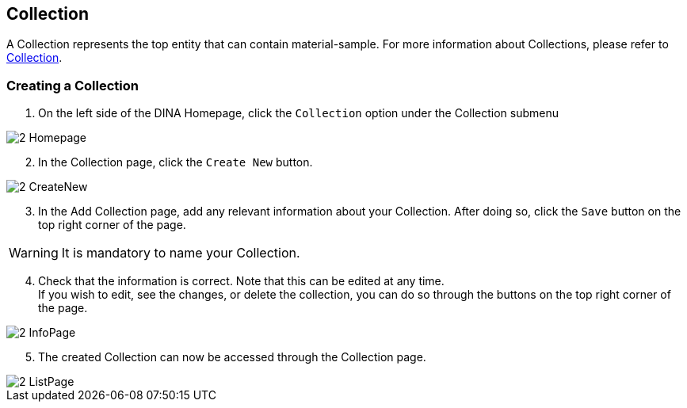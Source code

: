 [id=collection]
== Collection
A Collection represents the top entity that can contain material-sample. For more information about Collections, please refer to https://aafc-bicoe.github.io/dina-documentation/concepts-glossary/#collection[Collection].

[id=createCollection]
=== Creating a Collection
. On the left side of the DINA Homepage, click the `Collection` option under the Collection submenu

image::2-Homepage.png[]

[start=2]
. In the Collection page, click the `Create New` button.

image::2-CreateNew.png[]

[start=3]
. In the Add Collection page, add any relevant information about your Collection. After doing so, click the `Save` button on the top right corner of the page.

WARNING: It is mandatory to name your Collection.

//image::2-AddCollection.png[]

[start=4]
. Check that the information is correct. Note that this can be edited at any time. +
If you wish to edit, see the changes, or delete the collection, you can do so through the buttons on the top right corner of the page.

image::2-InfoPage.png[]

[start=5]
. The created Collection can now be accessed through the Collection page.

image::2-ListPage.png[]

